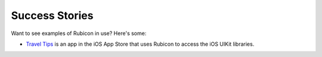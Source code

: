 Success Stories
===============

Want to see examples of Rubicon in use? Here's some:

* `Travel Tips <https://itunes.apple.com/au/app/travel-tips/id1336372310>`_ is an app in the iOS App Store that uses Rubicon to access the iOS UIKit libraries.

